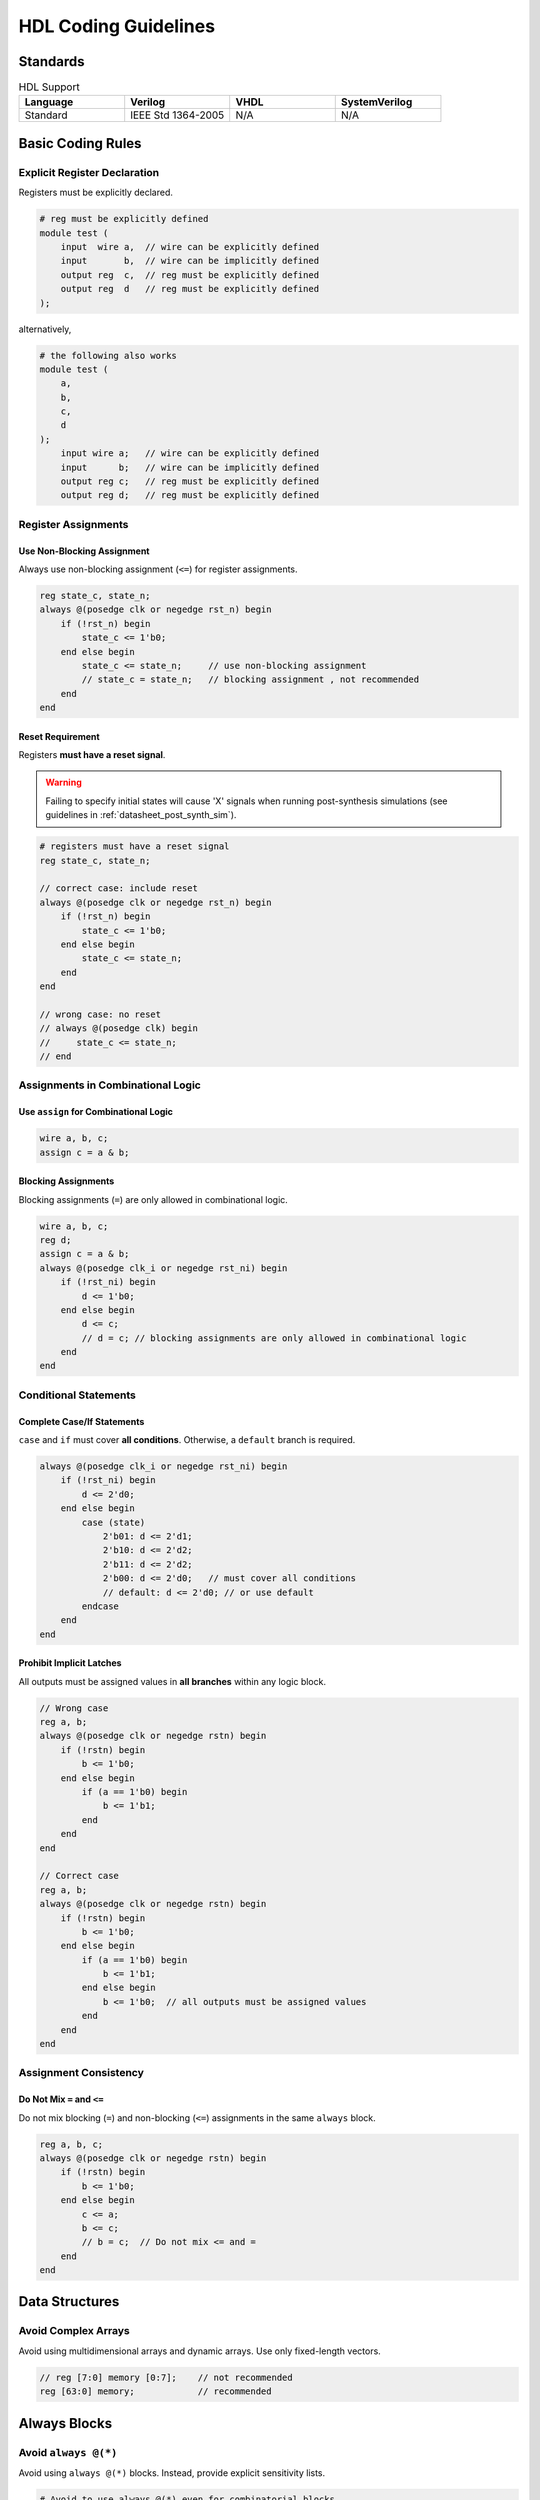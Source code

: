 .. _manual_hdl_code:

HDL Coding Guidelines
=====================

Standards
---------

.. list-table:: HDL Support
  :widths: 20 20 20 20
  :header-rows: 1

  * - Language
    - Verilog
    - VHDL
    - SystemVerilog
  * - Standard
    - IEEE Std 1364-2005
    - N/A
    - N/A


Basic Coding Rules
------------------

Explicit Register Declaration
~~~~~~~~~~~~~~~~~~~~~~~~~~~~~
Registers must be explicitly declared.

.. code-block::

  # reg must be explicitly defined 
  module test (
      input  wire a,  // wire can be explicitly defined
      input       b,  // wire can be implicitly defined
      output reg  c,  // reg must be explicitly defined
      output reg  d   // reg must be explicitly defined
  );

alternatively,

.. code-block::

  # the following also works 
  module test (
      a,
      b,
      c,
      d
  );
      input wire a;   // wire can be explicitly defined
      input      b;   // wire can be implicitly defined
      output reg c;   // reg must be explicitly defined
      output reg d;   // reg must be explicitly defined

Register Assignments
~~~~~~~~~~~~~~~~~~~~

Use Non-Blocking Assignment
^^^^^^^^^^^^^^^^^^^^^^^^^^^
Always use non-blocking assignment (``<=``) for register assignments.

.. code-block::

  reg state_c, state_n;
  always @(posedge clk or negedge rst_n) begin
      if (!rst_n) begin
          state_c <= 1'b0;
      end else begin
          state_c <= state_n;     // use non-blocking assignment
          // state_c = state_n;   // blocking assignment , not recommended
      end
  end

Reset Requirement
^^^^^^^^^^^^^^^^^
Registers **must have a reset signal**.

.. warning::  
   Failing to specify initial states will cause 'X' signals when running post-synthesis simulations (see guidelines in :ref:`datasheet_post_synth_sim`).

.. code-block:: 

    # registers must have a reset signal 
    reg state_c, state_n;

    // correct case: include reset
    always @(posedge clk or negedge rst_n) begin
        if (!rst_n) begin
            state_c <= 1'b0;
        end else begin
            state_c <= state_n;
        end
    end

    // wrong case: no reset
    // always @(posedge clk) begin
    //     state_c <= state_n;
    // end


Assignments in Combinational Logic
~~~~~~~~~~~~~~~~~~~~~~~~~~~~~~~~~~

Use ``assign`` for Combinational Logic
^^^^^^^^^^^^^^^^^^^^^^^^^^^^^^^^^^^^^^
.. code-block:: 

    wire a, b, c;
    assign c = a & b;

Blocking Assignments
^^^^^^^^^^^^^^^^^^^^
Blocking assignments (``=``) are only allowed in combinational logic.

.. code-block::   

  wire a, b, c;
  reg d;
  assign c = a & b;
  always @(posedge clk_i or negedge rst_ni) begin
      if (!rst_ni) begin
          d <= 1'b0;
      end else begin
          d <= c;
          // d = c; // blocking assignments are only allowed in combinational logic
      end
  end


Conditional Statements
~~~~~~~~~~~~~~~~~~~~~~

Complete Case/If Statements
^^^^^^^^^^^^^^^^^^^^^^^^^^^
``case`` and ``if`` must cover **all conditions**. Otherwise, a ``default`` branch is required.

.. code-block::

  always @(posedge clk_i or negedge rst_ni) begin
      if (!rst_ni) begin
          d <= 2'd0;
      end else begin
          case (state)
              2'b01: d <= 2'd1;
              2'b10: d <= 2'd2;
              2'b11: d <= 2'd2;
              2'b00: d <= 2'd0;   // must cover all conditions
              // default: d <= 2'd0; // or use default
          endcase
      end
  end

Prohibit Implicit Latches
^^^^^^^^^^^^^^^^^^^^^^^^^
All outputs must be assigned values in **all branches** within any logic block.

.. code-block:: 

  // Wrong case
  reg a, b;
  always @(posedge clk or negedge rstn) begin
      if (!rstn) begin
          b <= 1'b0;
      end else begin
          if (a == 1'b0) begin
              b <= 1'b1;
          end
      end
  end

  // Correct case
  reg a, b;
  always @(posedge clk or negedge rstn) begin
      if (!rstn) begin
          b <= 1'b0;
      end else begin
          if (a == 1'b0) begin
              b <= 1'b1;
          end else begin
              b <= 1'b0;  // all outputs must be assigned values
          end
      end
  end


Assignment Consistency
~~~~~~~~~~~~~~~~~~~~~~

Do Not Mix ``=`` and ``<=``
^^^^^^^^^^^^^^^^^^^^^^^^^^^
Do not mix blocking (``=``) and non-blocking (``<=``) assignments in the same ``always`` block.

.. code-block:: 

    reg a, b, c;
    always @(posedge clk or negedge rstn) begin
        if (!rstn) begin
            b <= 1'b0;
        end else begin
            c <= a;
            b <= c;
            // b = c;  // Do not mix <= and =
        end
    end


Data Structures
---------------

Avoid Complex Arrays
~~~~~~~~~~~~~~~~~~~~
Avoid using multidimensional arrays and dynamic arrays. Use only fixed-length vectors.

.. code-block::

    // reg [7:0] memory [0:7];    // not recommended
    reg [63:0] memory;            // recommended


Always Blocks
-------------

Avoid ``always @(*)``
~~~~~~~~~~~~~~~~~~~~~
Avoid using ``always @(*)`` blocks. Instead, provide explicit sensitivity lists.

.. code-block::

  # Avoid to use always @(*) even for combinatorial blocks
  always @(posedge clk or negedge rst) begin
    if (rst == 1'b0) begin
      result <= 0;
    end else begin
      result <= result + 1;
    end
  end


Other Rules
-----------

- ``define`` macros should only be used for parameterization.  
  ``Parameters`` are recommended as the first choice.  
- Avoid using ``inout``.  
- Do not rely on ``#delay`` and avoid behavioral-level syntax such as ``fork...join``.  
- Separate synthesizable code from testbench code.  
- The use of system tasks such as ``$display`` and ``$finish`` is prohibited in synthesizable code.  
